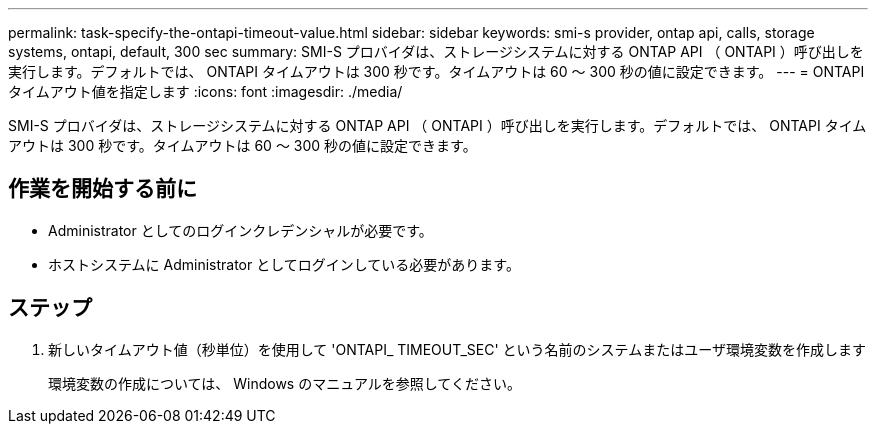 ---
permalink: task-specify-the-ontapi-timeout-value.html 
sidebar: sidebar 
keywords: smi-s provider, ontap api, calls, storage systems, ontapi, default, 300 sec 
summary: SMI-S プロバイダは、ストレージシステムに対する ONTAP API （ ONTAPI ）呼び出しを実行します。デフォルトでは、 ONTAPI タイムアウトは 300 秒です。タイムアウトは 60 ～ 300 秒の値に設定できます。 
---
= ONTAPI タイムアウト値を指定します
:icons: font
:imagesdir: ./media/


[role="lead"]
SMI-S プロバイダは、ストレージシステムに対する ONTAP API （ ONTAPI ）呼び出しを実行します。デフォルトでは、 ONTAPI タイムアウトは 300 秒です。タイムアウトは 60 ～ 300 秒の値に設定できます。



== 作業を開始する前に

* Administrator としてのログインクレデンシャルが必要です。
* ホストシステムに Administrator としてログインしている必要があります。




== ステップ

. 新しいタイムアウト値（秒単位）を使用して 'ONTAPI_ TIMEOUT_SEC' という名前のシステムまたはユーザ環境変数を作成します
+
環境変数の作成については、 Windows のマニュアルを参照してください。


